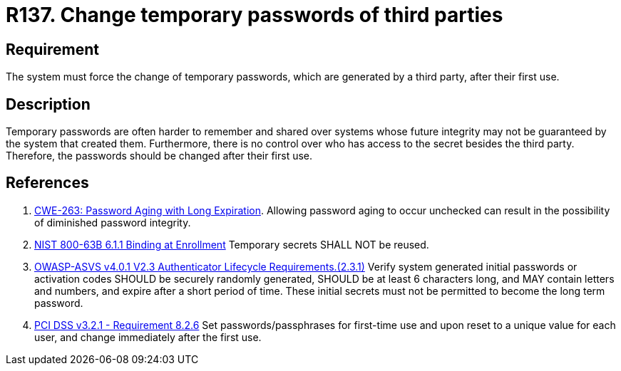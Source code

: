 :slug: products/rules/list/137/
:category: credentials
:description: This requirement establishes the importance of forcing the change of all the temporary passwords generated by a third party after their first use.
:keywords: Requirement, Password, Temporary, Force, Change, System, ASVS, CWE, NIST, PCI DSS, Rules, Ethical Hacking, Pentesting
:rules: yes

= R137. Change temporary passwords of third parties

== Requirement

The system must force the change of temporary passwords,
which are generated by a third party,
after their first use.

== Description

Temporary passwords are often harder to remember and shared over systems whose
future integrity may not be guaranteed by the system that created them.
Furthermore, there is no control over who has access
to the secret besides the third party.
Therefore, the passwords should be changed after their first use.

== References

. [[r1]] link:https://cwe.mitre.org/data/definitions/263.html[CWE-263: Password Aging with Long Expiration].
Allowing password aging to occur unchecked can result in the possibility of
diminished password integrity.

. [[r2]] link:https://pages.nist.gov/800-63-3/sp800-63b.html[NIST 800-63B 6.1.1 Binding at Enrollment]
Temporary secrets SHALL NOT be reused.

. [[r3]] link:https://owasp.org/www-project-application-security-verification-standard/[OWASP-ASVS v4.0.1
V2.3 Authenticator Lifecycle Requirements.(2.3.1)]
Verify system generated initial passwords or activation codes SHOULD be
securely randomly generated, SHOULD be at least 6 characters long,
and MAY contain letters and numbers,
and expire after a short period of time.
These initial secrets must not be permitted to become the long term password.

. [[r4]] link:https://www.pcisecuritystandards.org/documents/PCI_DSS_v3-2-1.pdf[PCI DSS v3.2.1 - Requirement 8.2.6]
Set passwords/passphrases for first-time use and upon reset to a unique value
for each user,
and change immediately after the first use.
